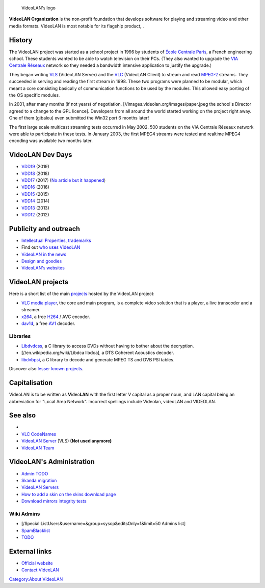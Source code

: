 .. figure:: VideoLAN.png
   :alt: VideoLAN's logo

   VideoLAN's logo

**VideoLAN Organization** is the non-profit foundation that develops software for playing and streaming video and other media formats. VideoLAN is most notable for its flagship product, .

History
-------

.. raw:: mediawiki

   {{Merge|Documentation:History}}

The VideoLAN project was started as a school project in 1996 by students of `École Centrale Paris <http://www.ecp.fr>`__, a French engineering school. These students wanted to be able to watch television on their PCs. (They also wanted to upgrade the `VIA Centrale Réseaux <http://www.via.ecp.fr>`__ network so they needed a bandwidth intensive application to justify the upgrade.)

They began writing `VLS <VLS>`__ (VideoLAN Server) and the `VLC <VLC_media_player>`__ (VideoLAN Client) to stream and read `MPEG-2 <MPEG-2>`__ streams. They succeeded in serving and reading the first stream in 1998. These two programs were planned to be modular, which meant a core consisting basically of communication functions to be used by the modules. This allowed easy porting of the OS specific modules.

In 2001, after many months (if not years) of negotiation, [//images.videolan.org/images/paper.jpeg the school's Director agreed to a change to the GPL licence]. Developers from all around the world started working on the project right away. One of them (gibalou) even submitted the Win32 port 6 months later!

The first large scale multicast streaming tests occurred in May 2002. 500 students on the VIA Centrale Réseaux network were able to participate in these tests. In January 2003, the first MPEG4 streams were tested and realtime MPEG4 encoding was available two months later.

VideoLAN Dev Days
-----------------

-  `VDD19 <VDD19>`__ (2019)
-  `VDD18 <VDD18>`__ (2018)
-  `VDD17 <VDD17>`__ (2017) (`No article but it happened <https://www.videolan.org/videolan/events/vdd17/>`__)
-  `VDD16 <VDD16>`__ (2016)
-  `VDD15 <VDD15>`__ (2015)
-  `VDD14 <VDD14>`__ (2014)
-  `VDD13 <VDD13>`__ (2013)
-  `VDD12 <VDD12>`__ (2012)

Publicity and outreach
----------------------

.. raw:: mediawiki

   {{See also|Category:Mentorings}}

-  `Intellectual Properties, trademarks <Intellectual_Properties>`__
-  Find out `who uses VideoLAN <We_Use_VideoLAN>`__
-  `VideoLAN in the news <VideoLAN_in_the_news>`__
-  `Design and goodies <VideoLAN_Design>`__
-  `VideoLAN's websites <VideoLAN_Sites>`__

VideoLAN projects
-----------------

Here is a short list of the main `projects <VideoLAN_projects>`__ hosted by the VideoLAN project:

-  `VLC media player <VLC_media_player>`__, the core and main program, is a complete video solution that is a player, a live transcoder and a streamer.
-  `x264 <x264>`__, a free `H264 <H264>`__ / AVC encoder.
-  `dav1d <dav1d>`__, a free `AV1 <AV1>`__ decoder.

Libraries
~~~~~~~~~

-  `Libdvdcss <Libdvdcss>`__, a C library to access DVDs without having to bother about the decryption.
-  [//en.wikipedia.org/wiki/Libdca libdca], a DTS Coherent Acoustics decoder.
-  `libdvbpsi <libdvbpsi>`__, a C library to decode and generate MPEG TS and DVB PSI tables.

Discover also `lesser known projects <VideoLAN_projects>`__.

Capitalisation
--------------

VideoLAN is to be written as **V**\ ideo\ **LAN** with the first letter V capital as a proper noun, and LAN capital being an abbreviation for "Local Area Network". Incorrect spellings include Videolan, videoLAN and VIDEOLAN.

See also
--------

-  

   .. raw:: mediawiki

      {{VLC}}

-  `VLC CodeNames <VLC_CodeNames>`__
-  `VideoLAN Server <VideoLAN_Server>`__ (VLS) **(Not used anymore)**
-  `VideoLAN Team <VideoLAN_Team>`__

VideoLAN's Administration
-------------------------

-  `Admin TODO <Admin_TODO>`__
-  `Skanda migration <Skanda_migration>`__
-  `VideoLAN Servers <VideoLAN_Servers>`__
-  `How to add a skin on the skins download page <VideoLAN_Wiki:Add_a_skin>`__
-  `Download mirrors integrity tests <https://www.videolan.org/videolan/mirrors.html>`__

Wiki Admins
~~~~~~~~~~~

-  [/Special:ListUsers&username=&group=sysop&editsOnly=1&limit=50 Admins list]
-  `SpamBlacklist <SpamBlacklist>`__
-  `TODO <VideoLAN_Wiki:TODO>`__

External links
--------------

-  `Official website <https://www.videolan.org/>`__
-  `Contact VideoLAN <Contact_VideoLAN>`__

.. raw:: mediawiki

   {{stub}}

`Category:About VideoLAN <Category:About_VideoLAN>`__
